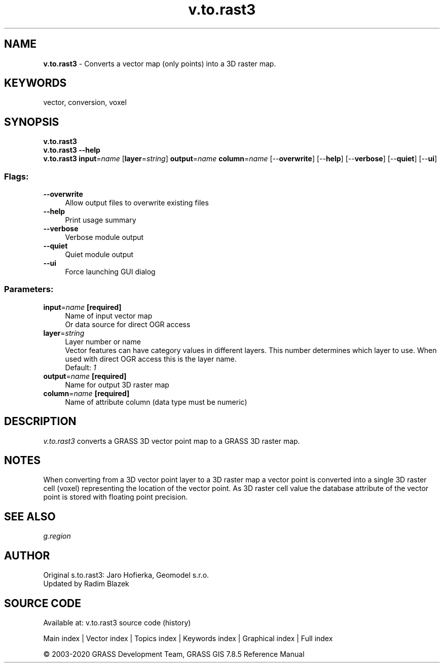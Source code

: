.TH v.to.rast3 1 "" "GRASS 7.8.5" "GRASS GIS User's Manual"
.SH NAME
\fI\fBv.to.rast3\fR\fR  \- Converts a vector map (only points) into a 3D raster map.
.SH KEYWORDS
vector, conversion, voxel
.SH SYNOPSIS
\fBv.to.rast3\fR
.br
\fBv.to.rast3 \-\-help\fR
.br
\fBv.to.rast3\fR \fBinput\fR=\fIname\fR  [\fBlayer\fR=\fIstring\fR]  \fBoutput\fR=\fIname\fR \fBcolumn\fR=\fIname\fR  [\-\-\fBoverwrite\fR]  [\-\-\fBhelp\fR]  [\-\-\fBverbose\fR]  [\-\-\fBquiet\fR]  [\-\-\fBui\fR]
.SS Flags:
.IP "\fB\-\-overwrite\fR" 4m
.br
Allow output files to overwrite existing files
.IP "\fB\-\-help\fR" 4m
.br
Print usage summary
.IP "\fB\-\-verbose\fR" 4m
.br
Verbose module output
.IP "\fB\-\-quiet\fR" 4m
.br
Quiet module output
.IP "\fB\-\-ui\fR" 4m
.br
Force launching GUI dialog
.SS Parameters:
.IP "\fBinput\fR=\fIname\fR \fB[required]\fR" 4m
.br
Name of input vector map
.br
Or data source for direct OGR access
.IP "\fBlayer\fR=\fIstring\fR" 4m
.br
Layer number or name
.br
Vector features can have category values in different layers. This number determines which layer to use. When used with direct OGR access this is the layer name.
.br
Default: \fI1\fR
.IP "\fBoutput\fR=\fIname\fR \fB[required]\fR" 4m
.br
Name for output 3D raster map
.IP "\fBcolumn\fR=\fIname\fR \fB[required]\fR" 4m
.br
Name of attribute column (data type must be numeric)
.SH DESCRIPTION
\fIv.to.rast3\fR converts a GRASS 3D vector point map to a GRASS 3D raster map.
.SH NOTES
When converting from a 3D vector point layer to a 3D raster map
a vector point is converted into a single 3D raster cell (voxel)
representing the location of the vector point. As 3D raster cell
value the database  attribute of the vector point is stored with
floating point precision.
.br
.TS
expand;
lw60.
T{
\fIThis screenshot shows the result of the v.to.rast3 test. Visualized are the cube of the
grass region, the vector points as black dots and the voxel cells as wireframe model. Only cells with
non\-null values are shown.\fR
T}
.sp 1
.TE
.SH SEE ALSO
\fIg.region\fR
.SH AUTHOR
Original s.to.rast3: Jaro Hofierka, Geomodel s.r.o.
.br
Updated by Radim Blazek
.SH SOURCE CODE
.PP
Available at: v.to.rast3 source code (history)
.PP
Main index |
Vector index |
Topics index |
Keywords index |
Graphical index |
Full index
.PP
© 2003\-2020
GRASS Development Team,
GRASS GIS 7.8.5 Reference Manual
